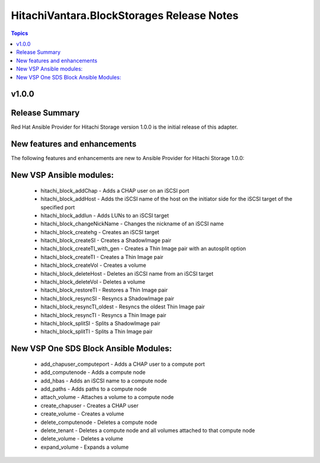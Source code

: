 ==========================================
HitachiVantara.BlockStorages Release Notes
==========================================

.. contents:: Topics

v1.0.0
=======

Release Summary
===============
Red Hat Ansible Provider for Hitachi Storage version 1.0.0 is the initial release of this adapter.

New features and enhancements
=============================
The following features and enhancements are new to Ansible Provider for Hitachi Storage
1.0.0:

New VSP Ansible modules:
========================
    - hitachi_block_addChap - Adds a CHAP user on an iSCSI port
    - hitachi_block_addHost - Adds the iSCSI name of the host on the initiator side for the iSCSI target of the specified port
    - hitachi_block_addlun - Adds LUNs to an iSCSI target
    - hitachi_block_changeNickName - Changes the nickname of an iSCSI name
    - hitachi_block_createhg - Creates an iSCSI target
    - hitachi_block_createSI - Creates a ShadowImage pair
    - hitachi_block_createTI_with_gen - Creates a Thin Image pair with an autosplit option
    - hitachi_block_createTI - Creates a Thin Image pair
    - hitachi_block_createVol - Creates a volume
    - hitachi_block_deleteHost - Deletes an iSCSI name from an iSCSI target
    - hitachi_block_deleteVol - Deletes a volume
    - hitachi_block_restoreTI - Restores a Thin Image pair
    - hitachi_block_resyncSI - Resyncs a ShadowImage pair
    - hitachi_block_resyncTI_oldest - Resyncs the oldest Thin Image pair
    - hitachi_block_resyncTI - Resyncs a Thin Image pair
    - hitachi_block_splitSI - Splits a ShadowImage pair
    - hitachi_block_splitTI - Splits a Thin Image pair

New VSP One SDS Block Ansible Modules:
======================================
    - add_chapuser_computeport - Adds a CHAP user to a compute port
    - add_computenode - Adds a compute node
    - add_hbas - Adds an iSCSI name to a compute node
    - add_paths - Adds paths to a compute node 
    - attach_volume - Attaches a volume to a compute node
    - create_chapuser - Creates a CHAP user
    - create_volume - Creates a volume
    - delete_computenode - Deletes a compute node
    - delete_tenant - Deletes a compute node and all volumes attached to that compute node
    - delete_volume - Deletes a volume
    - expand_volume - Expands a volume

